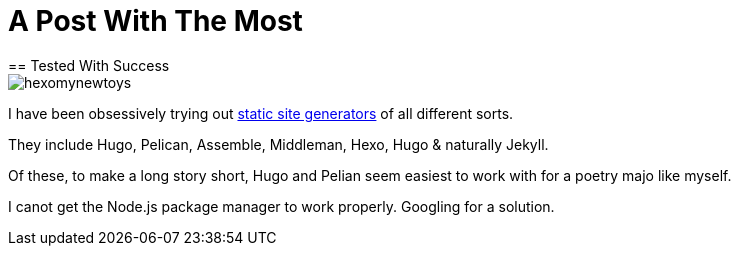 = A Post With The Most
== Tested With Success

image::http://github.com/bretonio/bretonio.github.io/images/hexomynewtoys.png[]

I have been obsessively trying out https://www.staticgen.com/[static site generators] of all different sorts.

They include Hugo, Pelican, Assemble, Middleman, Hexo, Hugo & naturally Jekyll.

Of these, to make a long story short, Hugo and Pelian seem easiest to work with for a poetry majo like myself.

I canot get the Node.js package manager to work properly. Googling for a solution.